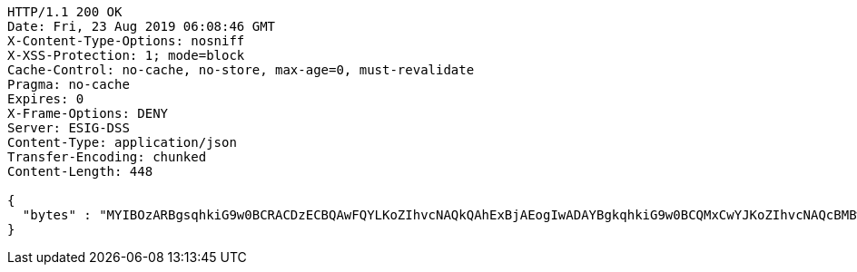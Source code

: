 [source,http,options="nowrap"]
----
HTTP/1.1 200 OK
Date: Fri, 23 Aug 2019 06:08:46 GMT
X-Content-Type-Options: nosniff
X-XSS-Protection: 1; mode=block
Cache-Control: no-cache, no-store, max-age=0, must-revalidate
Pragma: no-cache
Expires: 0
X-Frame-Options: DENY
Server: ESIG-DSS
Content-Type: application/json
Transfer-Encoding: chunked
Content-Length: 448

{
  "bytes" : "MYIBOzARBgsqhkiG9w0BCRACDzECBQAwFQYLKoZIhvcNAQkQAhExBjAEogIwADAYBgkqhkiG9w0BCQMxCwYJKoZIhvcNAQcBMBwGCSqGSIb3DQEJBTEPFw0xOTA4MjMwNjA4NDZaMC0GCSqGSIb3DQEJNDEgMB4wDQYJYIZIAWUDBAIBBQChDQYJKoZIhvcNAQELBQAwLwYJKoZIhvcNAQkEMSIEIBhfjbMicf4l9WGm/JOLLiZDBuwwTtpRgAfRdkgmOBlpMHcGCyqGSIb3DQEJEAIvMWgwZjBkMGIEIALz68oBYydCU7yAnSdJjdQbsDFtfmsGaWARXeFVWJ2cMD4wNKQyMDAxGzAZBgNVBAMMElJvb3RTZWxmU2lnbmVkRmFrZTERMA8GA1UECgwIRFNTLXRlc3QCBi7WFNe7Vw=="
}
----